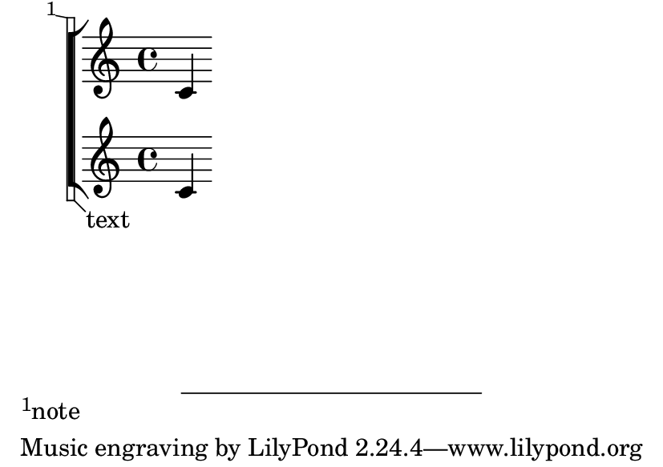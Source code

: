 \version "2.23.4"

\header {
  texidoc = "Footnotes and balloons also work on system start delimiters."
}

#(set-default-paper-size "a7landscape")

\book {
  \new Score \with {
    \consists Balloon_engraver
    systemStartDelimiter = #'SystemStartBracket
  }
  <<
    \new Staff {
      \balloonGrobText SystemStartBracket #'(1 . -1) "text"
      \footnote #'(-1 . 0.2) "note" Score.SystemStartBracket
      c'
    }
    \new Staff { c' }
  >>
}
